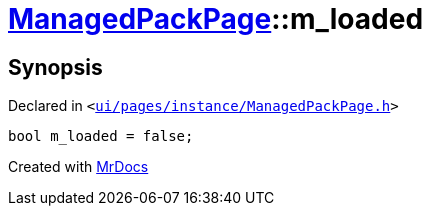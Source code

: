 [#ManagedPackPage-m_loaded]
= xref:ManagedPackPage.adoc[ManagedPackPage]::m&lowbar;loaded
:relfileprefix: ../
:mrdocs:


== Synopsis

Declared in `&lt;https://github.com/PrismLauncher/PrismLauncher/blob/develop/launcher/ui/pages/instance/ManagedPackPage.h#L96[ui&sol;pages&sol;instance&sol;ManagedPackPage&period;h]&gt;`

[source,cpp,subs="verbatim,replacements,macros,-callouts"]
----
bool m&lowbar;loaded = false;
----



[.small]#Created with https://www.mrdocs.com[MrDocs]#
